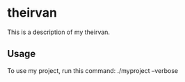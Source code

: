 * theirvan

This is a description of my theirvan.

** Usage

To use my project, run this command: ./myproject --verbose
